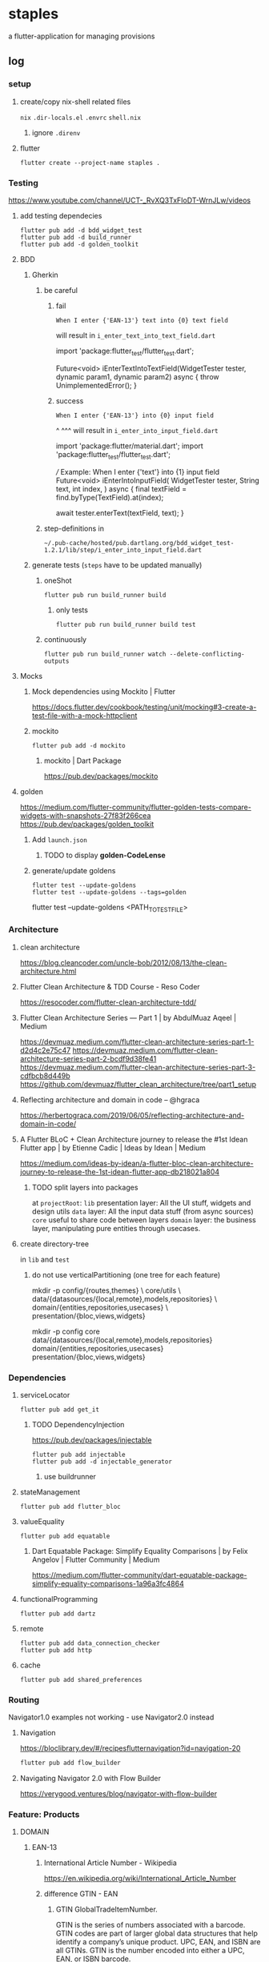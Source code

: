 * staples
 a flutter-application for managing provisions
** log
*** setup
**** create/copy nix-shell related files
=nix=
=.dir-locals.el=
=.envrc=
=shell.nix=
***** ignore =.direnv=
**** flutter
#+BEGIN_SRC shell :results drawer
  flutter create --project-name staples .
#+END_SRC
*** Testing
https://www.youtube.com/channel/UCT-_RvXQ3TxFIoDT-WrnJLw/videos
**** add testing dependecies
#+BEGIN_SRC shell :results drawer
  flutter pub add -d bdd_widget_test
  flutter pub add -d build_runner
  flutter pub add -d golden_toolkit
#+END_SRC
**** BDD
***** Gherkin
****** be careful
******* fail
#+BEGIN_EXAMPLE
    When I enter {'EAN-13'} text into {0} text field
#+END_EXAMPLE
will result in
=i_enter_text_into_text_field.dart=
#+BEGIN_EXAMPLE dart
import 'package:flutter_test/flutter_test.dart';

Future<void> iEnterTextIntoTextField(WidgetTester tester, dynamic param1, dynamic param2) async {
  throw UnimplementedError();
}
#+END_EXAMPLE
******* success
#+BEGIN_EXAMPLE
    When I enter {'EAN-13'} into {0} input field
#+END_EXAMPLE
                                                 ^             ^^^
will result in
=i_enter_into_input_field.dart=
#+BEGIN_EXAMPLE dart
import 'package:flutter/material.dart';
import 'package:flutter_test/flutter_test.dart';

/// Example: When I enter {'text'} into {1} input field
Future<void> iEnterIntoInputField(
  WidgetTester tester,
  String text,
  int index,
) async {
  final textField = find.byType(TextField).at(index);

  await tester.enterText(textField, text);
}
#+END_EXAMPLE
****** step-definitions in
=~/.pub-cache/hosted/pub.dartlang.org/bdd_widget_test-1.2.1/lib/step/i_enter_into_input_field.dart=
***** generate tests (~steps~ have to be updated manually)
****** oneShot
#+BEGIN_SRC shell :results drawer
  flutter pub run build_runner build
#+END_SRC
******* only tests
#+BEGIN_SRC shell :results drawer
  flutter pub run build_runner build test
#+END_SRC
****** continuously
#+BEGIN_SRC shell :results drawer
  flutter pub run build_runner watch --delete-conflicting-outputs
#+END_SRC
**** Mocks
***** Mock dependencies using Mockito | Flutter
https://docs.flutter.dev/cookbook/testing/unit/mocking#3-create-a-test-file-with-a-mock-httpclient
***** mockito
#+BEGIN_SRC shell :results drawer
  flutter pub add -d mockito
#+END_SRC
****** mockito | Dart Package
https://pub.dev/packages/mockito
**** golden
https://medium.com/flutter-community/flutter-golden-tests-compare-widgets-with-snapshots-27f83f266cea
https://pub.dev/packages/golden_toolkit
***** Add =launch.json=
****** TODO to display *golden-CodeLense*
***** generate/update goldens
#+BEGIN_SRC shell :results drawer
  flutter test --update-goldens
  flutter test --update-goldens --tags=golden
#+END_SRC
#+BEGIN_EXAMPLE shell
  flutter test --update-goldens <PATH_TO_TEST_FILE>
#+END_EXAMPLE
*** Architecture
**** clean architecture
https://blog.cleancoder.com/uncle-bob/2012/08/13/the-clean-architecture.html
**** Flutter Clean Architecture & TDD Course - Reso Coder
https://resocoder.com/flutter-clean-architecture-tdd/
**** Flutter Clean Architecture Series — Part 1 | by AbdulMuaz Aqeel | Medium
https://devmuaz.medium.com/flutter-clean-architecture-series-part-1-d2d4c2e75c47
https://devmuaz.medium.com/flutter-clean-architecture-series-part-2-bcdf9d38fe41
https://devmuaz.medium.com/flutter-clean-architecture-series-part-3-cdfbcb8d449b
https://github.com/devmuaz/flutter_clean_architecture/tree/part1_setup
**** Reflecting architecture and domain in code – @hgraca
https://herbertograca.com/2019/06/05/reflecting-architecture-and-domain-in-code/
**** A Flutter BLoC + Clean Architecture journey to release the #1st Idean Flutter app | by Etienne Cadic | Ideas by Idean | Medium
https://medium.com/ideas-by-idean/a-flutter-bloc-clean-architecture-journey-to-release-the-1st-idean-flutter-app-db218021a804
***** TODO split layers into packages
at =projectRoot=:
=lib= presentation layer: All the UI stuff, widgets and design utils
=data= layer: All the input data stuff (from async sources)
=core= useful to share code between layers
=domain= layer: the business layer, manipulating pure entities through usecases.
**** create directory-tree
in =lib= and =test=
***** do not use verticalPartitioning (one tree for each feature)
#+BEGIN_EXAMPLE shell
mkdir -p config/{routes,themes} \
         core/utils \
         data/{datasources/{local,remote},models,repositories} \
         domain/{entities,repositories,usecases} \
         presentation/{bloc,views,widgets}
#+END_EXAMPLE
#+BEGIN_EXAMPLE shell
mkdir -p config core data/{datasources/{local,remote},models,repositories} domain/{entities,repositories,usecases} presentation/{bloc,views,widgets}
#+END_EXAMPLE
*** Dependencies
**** serviceLocator
#+BEGIN_SRC shell :results drawer
  flutter pub add get_it
#+END_SRC
***** TODO DependencyInjection
:LOGBOOK:
- State "TODO"       from              [2021-11-29 Mon 18:31]
:END:
https://pub.dev/packages/injectable
#+BEGIN_SRC shell :results drawer
  flutter pub add injectable
  flutter pub add -d injectable_generator
#+END_SRC
****** use buildrunner
**** stateManagement
#+BEGIN_SRC shell :results drawer
  flutter pub add flutter_bloc
#+END_SRC
**** valueEquality
#+BEGIN_SRC shell :results drawer
  flutter pub add equatable
#+END_SRC
***** Dart Equatable Package: Simplify Equality Comparisons | by Felix Angelov | Flutter Community | Medium
https://medium.com/flutter-community/dart-equatable-package-simplify-equality-comparisons-1a96a3fc4864
**** functionalProgramming
#+BEGIN_SRC shell :results drawer
  flutter pub add dartz
#+END_SRC
**** remote
#+BEGIN_SRC shell :results drawer
  flutter pub add data_connection_checker
  flutter pub add http
#+END_SRC
**** cache
#+BEGIN_SRC shell :results drawer
  flutter pub add shared_preferences
#+END_SRC
*** Routing
Navigator1.0 examples not working - use Navigator2.0 instead
**** Navigation
https://bloclibrary.dev/#/recipesflutternavigation?id=navigation-20
#+BEGIN_SRC go :results drawer
flutter pub add flow_builder
#+END_SRC
**** Navigating Navigator 2.0 with Flow Builder
https://verygood.ventures/blog/navigator-with-flow-builder
*** Feature: Products
**** DOMAIN
***** EAN-13
****** International Article Number - Wikipedia
https://en.wikipedia.org/wiki/International_Article_Number
****** difference GTIN - EAN
******* GTIN GlobalTradeItemNumber.
GTIN is the series of numbers associated with a barcode.
GTIN codes are part of larger global data structures that help identify a company’s unique product.
UPC, EAN, and ISBN are all GTINs.
GTIN is the number encoded into either a UPC, EAN, or ISBN barcode.
***** run only specified tests
https://pub.dev/packages/test#tagging-tests
because bdd-Tests are generated, they cannot be tagged.
Tag unit tests instead
****** NOT-WORKING annotations
The annotation 'Tags' can only be used on libraries (lsp)
#+BEGIN_EXAMPLE dart
@Tags(['unit', 'FEATURE-NAME'])
#+END_EXAMPLE
#+BEGIN_SRC shell :results drawer
  flutter test -t unit products
#+END_SRC
****** use test-parameter instead
#+BEGIN_EXAMPLE dart
  test('should ...',
      () async {
    when()
        .thenAnswer();

    // act
    final result = await actor()

    // assert
    expect();
    verify();
    verifyNoMoreInteractions();
  }, tags: ['unit', 'product']);
#+END_EXAMPLE
****** usage
#+BEGIN_EXAMPLE shell :results drawer
flutter test -t unit,product
flutter test -t "(unit) && !(product)"
#+END_EXAMPLE
***** tests
****** empty test-files will break the run
****** configuration
******* TODO test/configuration.md at master · dart-lang/test
:LOGBOOK:
- State "TODO"       from              [2021-12-01 Wed 18:26]
:END:
https://github.com/dart-lang/test/blob/master/pkgs/test/doc/configuration.md#configuring-tags
***** generate entity
the main dataProvider will be *ecoinform.de*
roughly base the entity on the provided data
****** example
[[./doc/productTarget.html]]
****** TODO use categories-tree
****** TODO item
#+BEGIN_SRC dart
  class Item extends Product {

    //...
    final Date bb; // BestBefore(End)
    final int _priceInCent;

    double get price(int priceInCent) => double(priceInCent/100);
    int set _priceInCent(num price) => price is int ? price : price * 100;
    //...
  }
#+END_SRC
***** TDD
****** mocks
******* have to be generated automatically
because of nullSafty
https://github.com/dart-lang/mockito/blob/master/NULL_SAFETY_README.md
1. import mockito
    #+BEGIN_EXAMPLE dart
    import 'package:mockito/annotations.dart';
    import 'package:mockito/mockito.dart';
    #+END_EXAMPLE
2. annotate
    #+BEGIN_EXAMPLE dart
    @GenerateMocks([ProductRepository])
    #+END_EXAMPLE
3. generate mocks
   #+BEGIN_SRC shell :results drawer
     flutter pub run build_runner build
   #+END_SRC
4. import generated mocks
   #+BEGIN_EXAMPLE dart
     import 'getAllProducts_test.mocks.dart'
   #+END_EXAMPLE
5. use
**** DATA
***** DAO
DataAccessObject
***** Floor
****** floor | Flutter Package
https://pub.dev/packages/floor
#+BEGIN_SRC shell :results drawer
  flutter pub add floor
  flutter pub add sqflite
  flutter pub add floor_generator -d
#+END_SRC

** TODO TODOS
*** localization
**** google/app-resource-bundle
https://github.com/google/app-resource-bundle
**** Flutter ARB file (.arb) - Localizely
https://localizely.com/flutter-arb/
**** A Localization and Translation Software Tool | Lokalise
https://lokalise.com/
*** staticLinting??
**** Code Quality and Code Security | SonarQube
https://www.sonarqube.org/
*** testReporting
**** Flutter Test Reports : Current state of art | by Etienne Cadic | Ideas by Idean | Medium
https://medium.com/ideas-by-idean/flutter-test-reports-in-cis-current-state-of-art-8968b0c8dd4a
*** persistence
**** floor | Flutter Package
https://pub.dev/packages/floor
*** apiCalls
**** retrofit | Dart Package
https://pub.dev/packages/retrofit
*** hooks
**** flutter_hooks | Flutter Package
https://pub.dev/packages/flutter_hooks
*** storeFetchedImages
where??
*** how to test local state
sourceOfTruth for
**** syncing??
would you like to send or fetch data
diffing??
*** [#A] The Software Architecture Chronicles – @hgraca
https://herbertograca.com/2017/07/03/the-software-architecture-chronicles/
**** hgraca/explicit-architecture-php: This repository is a demo of Explicit Architecture, using the Symfony Demo Application.
https://github.com/hgraca/explicit-architecture-php
* WORKFLOW
** create =FEATURE.feature=
start by defining a BDD-Feature
** TDD
*** write test first
**** mocks
***** generate mocks automatically
****** by implementing the nec dependencies
****** annotate with
=NAME_test.dart=
#+BEGIN_EXAMPLE dart
@GenerateMocks([http.Client])
#+END_EXAMPLE
****** treat compilation-errors of missing mockées as usual
***** DEPRECATED generate mocks manually
** always start at the innermost center
*** Entities - have no dependencies
** DOMAIN
TDD
** DATA
TDD
** PRESENTATION
*** BLoC
TDD
** register for DI
** Presentation
*** create a dummy first
**** Placeholder class - widgets library - Dart API
https://api.flutter.dev/flutter/widgets/Placeholder-class.html
*** Widgets
BDD
*** Pages
BDD
** secure UI with ~goldenTests~
*** after  =FEATURE.feature= passes
